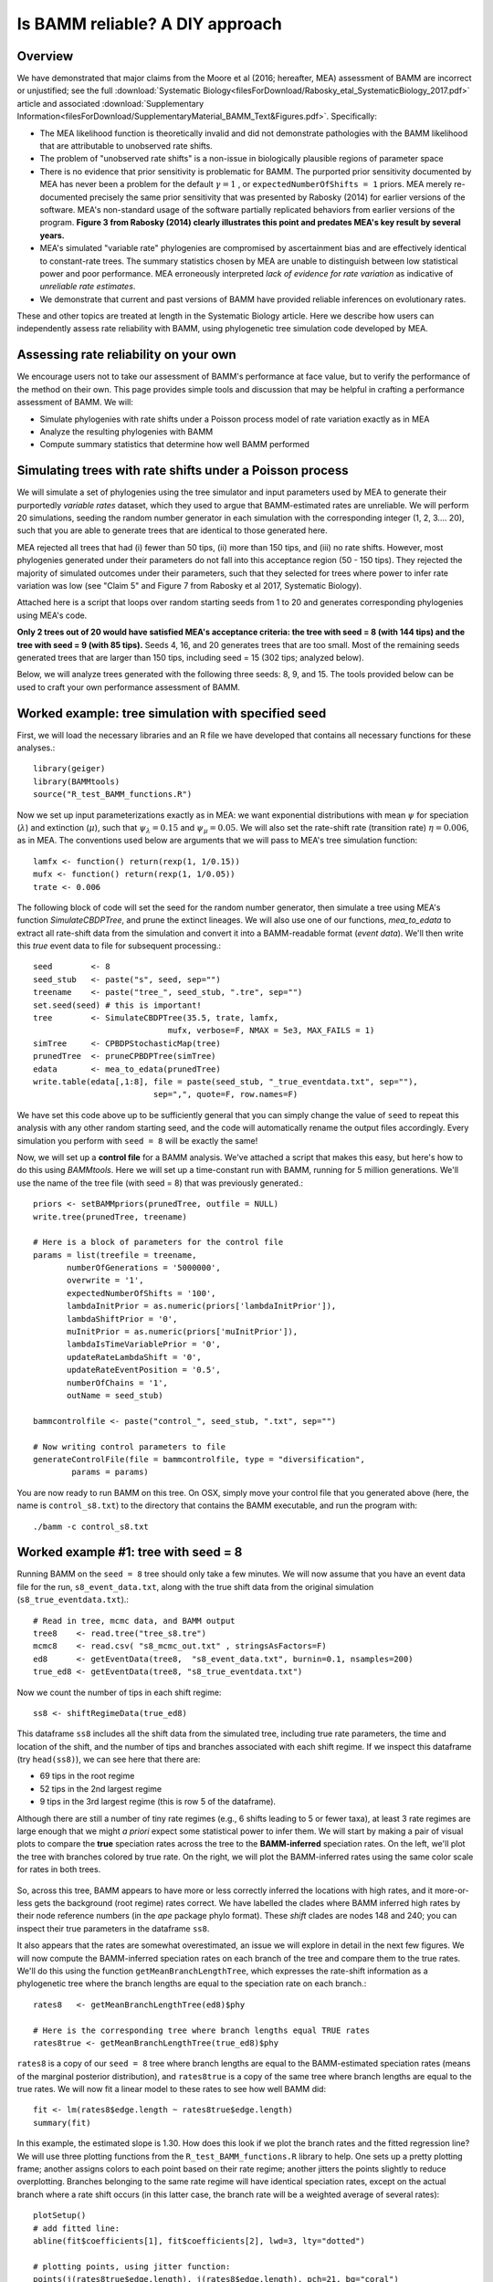 
Is BAMM reliable? A DIY approach
==================================

Overview
------------------------------------------
We have demonstrated that major claims from the Moore et al (2016; hereafter, MEA) assessment of BAMM are incorrect or unjustified; see the full :download:`Systematic Biology<filesForDownload/Rabosky_etal_SystematicBiology_2017.pdf>` article and associated :download:`Supplementary Information<filesForDownload/SupplementaryMaterial_BAMM_Text&Figures.pdf>`. Specifically: 

* The MEA likelihood function is theoretically invalid and did not demonstrate pathologies with the BAMM likelihood that are attributable to unobserved rate shifts.

* The problem of "unobserved rate shifts" is a non-issue in biologically plausible regions of parameter space

* There is no evidence that prior sensitivity is problematic for BAMM. The purported prior sensitivity documented by MEA has never been a problem for the default :math:`\gamma = 1` , or ``expectedNumberOfShifts = 1`` priors. MEA merely re-documented precisely the same prior sensitivity that was presented by Rabosky (2014) for earlier versions of the software. MEA's non-standard usage of the software partially replicated behaviors from earlier versions of the program. **Figure 3 from Rabosky (2014) clearly illustrates this point and predates MEA's key result by several years.**

* MEA's simulated "variable rate" phylogenies are compromised by ascertainment bias and are effectively identical to constant-rate trees. The summary statistics chosen by MEA are unable to distinguish between low statistical power and poor performance. MEA erroneously interpreted *lack of evidence for rate variation* as indicative of *unreliable rate estimates*. 

* We demonstrate that current and past versions of BAMM have provided reliable inferences on evolutionary rates.

These and other topics are treated at length in the Systematic Biology article. Here we describe how users can independently assess rate reliability with BAMM, using phylogenetic tree simulation code developed by MEA.
  
Assessing rate reliability on your own
------------------------------------------

We encourage users not to take our assessment of BAMM's performance at face value, but to verify the performance of the method on their own. This page provides simple tools and discussion that may be helpful in crafting a performance assessment of BAMM. We will:

- Simulate phylogenies with rate shifts under a Poisson process model of rate variation exactly as in MEA

- Analyze the resulting phylogenies with BAMM

- Compute summary statistics that determine how well BAMM performed

Simulating trees with rate shifts under a Poisson process
-----------------------------------------------------------

We will simulate a set of phylogenies using the tree simulator and input parameters used by MEA to generate their purportedly *variable rates* dataset, which they used to argue that BAMM-estimated rates are unreliable. We will perform 20 simulations, seeding the random number generator in each simulation with the corresponding integer (1, 2, 3.... 20), such that you are able to generate trees that are identical to those generated here.

MEA rejected all trees that had (i) fewer than 50 tips, (ii) more than 150 tips, and (iii) no rate shifts. However, most phylogenies generated under their parameters do not fall into this acceptance region (50 - 150 tips). They rejected the majority of simulated outcomes under their parameters, such that they selected for trees where power to infer rate variation was low (see "Claim 5" and Figure 7 from Rabosky et al 2017, Systematic Biology).

Attached here is a script that loops over random starting seeds from 1 to 20 and generates corresponding phylogenies using MEA's code.  

**Only 2 trees out of 20 would have satisfied MEA's acceptance criteria: the tree with seed = 8 (with 144 tips) and the tree with seed = 9 (with 85 tips).** Seeds 4, 16, and 20 generates trees that are too small. Most of the remaining seeds generated trees that are larger than 150 tips, including seed = 15 (302 tips; analyzed below).

Below, we will analyze trees generated with the following three seeds: 8, 9, and 15. The tools provided below can be used to craft your own performance assessment of BAMM.

Worked example: tree simulation with specified seed
------------------------------------------------------
 
First, we will load the necessary libraries and an R file we have developed that contains all necessary functions for these analyses.::

	library(geiger)
	library(BAMMtools)
	source("R_test_BAMM_functions.R")

Now we set up input parameterizations exactly as in MEA: we want exponential distributions with mean :math:`\psi` for speciation (:math:`\lambda`) and extinction (:math:`\mu`), such that :math:`\psi_\lambda = 0.15` and :math:`\psi_\mu = 0.05`. We will also set the rate-shift rate (transition rate) :math:`\eta = 0.006`, as in MEA. The conventions used below are arguments that we will pass to MEA's tree simulation function::

	lamfx <- function() return(rexp(1, 1/0.15))
	mufx <- function() return(rexp(1, 1/0.05))
	trate <- 0.006

The following block of code will set the seed for the random number generator, then simulate a tree using MEA's function `SimulateCBDPTree`, and prune the extinct lineages. We will also use one of our functions, `mea_to_edata` to extract all rate-shift data from the simulation and convert it into a BAMM-readable format (*event data*). We'll then write this *true* event data to file for subsequent processing.::

 	seed        <- 8
	seed_stub   <- paste("s", seed, sep="")
	treename    <- paste("tree_", seed_stub, ".tre", sep="")
	set.seed(seed) # this is important!
	tree        <- SimulateCBDPTree(35.5, trate, lamfx, 
				    mufx, verbose=F, NMAX = 5e3, MAX_FAILS = 1)
	simTree     <- CPBDPStochasticMap(tree)
	prunedTree  <- pruneCPBDPTree(simTree)
	edata       <- mea_to_edata(prunedTree)
 	write.table(edata[,1:8], file = paste(seed_stub, "_true_eventdata.txt", sep=""),
 				 sep=",", quote=F, row.names=F)

We have set this code above up to be sufficiently general that you can simply change the value of ``seed`` to repeat this analysis with any other random starting seed, and the code will automatically rename the output files accordingly. Every simulation you perform with ``seed = 8`` will be exactly the same!  

Now, we will set up a **control file** for a BAMM analysis. We've attached a script that makes this easy, but here's how to do this using `BAMMtools`. Here we will set up a time-constant run with BAMM, running for 5 million generations. We'll use the name of the tree file (with seed = 8) that was previously generated.::

	priors <- setBAMMpriors(prunedTree, outfile = NULL)
	write.tree(prunedTree, treename) 
	
	# Here is a block of parameters for the control file
	params = list(treefile = treename,
               numberOfGenerations = '5000000',
               overwrite = '1',
               expectedNumberOfShifts = '100',
               lambdaInitPrior = as.numeric(priors['lambdaInitPrior']),
               lambdaShiftPrior = '0',
               muInitPrior = as.numeric(priors['muInitPrior']),
               lambdaIsTimeVariablePrior = '0',
               updateRateLambdaShift = '0',
               updateRateEventPosition = '0.5',
               numberOfChains = '1', 
               outName = seed_stub)
 
	bammcontrolfile <- paste("control_", seed_stub, ".txt", sep="")
	
	# Now writing control parameters to file
	generateControlFile(file = bammcontrolfile, type = "diversification",
                params = params)

You are now ready to run BAMM on this tree. On OSX, simply move your control file that you generated above (here, the name is ``control_s8.txt``) to the directory that contains the BAMM executable, and run the program with:: 

	./bamm -c control_s8.txt
	

Worked example #1: tree with seed = 8
---------------------------------------
Running BAMM on the ``seed = 8`` tree should only take a few minutes. We will now assume that you have an event data file for the run, ``s8_event_data.txt``, along with the true shift data from the original simulation (``s8_true_eventdata.txt``).::

	# Read in tree, mcmc data, and BAMM output
	tree8    <- read.tree("tree_s8.tre")
	mcmc8    <- read.csv( "s8_mcmc_out.txt" , stringsAsFactors=F)
	ed8      <- getEventData(tree8,  "s8_event_data.txt", burnin=0.1, nsamples=200)
	true_ed8 <- getEventData(tree8, "s8_true_eventdata.txt")

Now we count the number of tips in each shift regime::

	ss8 <- shiftRegimeData(true_ed8)

This dataframe ``ss8`` includes all the shift data from the simulated tree, including true rate parameters, the time and location of the shift, and the number of tips and branches associated with each shift regime. If we inspect this dataframe (try ``head(ss8)``), we can see here that there are:

* 69 tips in the root regime 
* 52 tips in the 2nd largest regime
* 9 tips in the 3rd largest regime (this is row 5 of the dataframe).

Although there are still a number of tiny rate regimes (e.g., 6 shifts leading to 5 or fewer taxa), at least 3 rate regimes are large enough that we might *a priori* expect some statistical power to infer them. We will start by making a pair of visual plots to compare the **true** speciation rates across the tree to the **BAMM-inferred** speciation rates. On the left, we'll plot the tree with branches colored by true rate. On the right, we will plot the BAMM-inferred rates using the same color scale for rates in both trees. 

.. _phylorate8: 
.. figure:: testingbamm/phylorate8.png
   :width: 800
   :align: center

So, across this tree, BAMM appears to have more or less correctly inferred the locations with high rates, and it more-or-less gets the background (root regime) rates correct. We have labelled the clades where BAMM inferred high rates by their node reference numbers (in the `ape` package phylo format). These *shift* clades are nodes 148 and 240; you can inspect their true parameters in the dataframe ``ss8``. 

It also appears that the rates are somewhat overestimated, an issue we will explore in detail in the next few figures. We will now compute the BAMM-inferred speciation rates on each branch of the tree and compare them to the true rates. We'll do this using the function ``getMeanBranchLengthTree``, which expresses the rate-shift information as a phylogenetic tree where the branch lengths are equal to the speciation rate on each branch.::

	rates8   <- getMeanBranchLengthTree(ed8)$phy
	
	# Here is the corresponding tree where branch lengths equal TRUE rates
	rates8true <- getMeanBranchLengthTree(true_ed8)$phy

``rates8`` is a copy of our ``seed = 8`` tree where branch lengths are equal to the BAMM-estimated speciation rates (means of the marginal posterior distribution), and ``rates8true`` is a copy of the same tree where branch lengths are equal to the true rates. We will now fit a linear model to these rates to see how well BAMM did::

	fit <- lm(rates8$edge.length ~ rates8true$edge.length)
	summary(fit)

In this example, the estimated slope is 1.30. How does this look if we plot the branch rates and the fitted regression line? We will use three plotting functions from the ``R_test_BAMM_functions.R`` library to help. One sets up a pretty plotting frame; another assigns colors to each point based on their rate regime; another jitters the points slightly to reduce overplotting. Branches belonging to the same rate regime will have identical speciation rates, except on the actual branch where a rate shift occurs (in this latter case, the branch rate will be a weighted average of several rates)::

	plotSetup()
	# add fitted line:
	abline(fit$coefficients[1], fit$coefficients[2], lwd=3, lty="dotted")
 
	# plotting points, using jitter function: 
	points(j(rates8true$edge.length), j(rates8$edge.length), pch=21, bg="coral") 
	
	colset <- colorByRegime(true_ed8) #get colors for each branch
	
	# plotting points, using jitter function : 
	points(j(rates8true$edge.length), j(rates8$edge.length), pch=21, bg=colset) 

And we can see that BAMM does reasonably well at inferring the true rates:

.. _phylorate8b: 
.. figure:: testingbamm/s8_points.png
   :width: 400
   :align: center
   
There is one regime with :math:`\lambda \approxeq 0.65` that BAMM misses, but this regime only has 2 tips (and 3 branches). We can see that the BAMM fitted line passes through two rate regimes with true speciation rates between 0.4 and 0.45. In the figure above, these are colored pink, with 9 tips; and green-yellow, with 52 tips; these are regimes labelled above as nodes 240 and 148, respectively. If you look closely, you will see two orphan points belonging to these fast (node 148, node 240) clades: points that appear much closer to the background rate. These points are the branches on which the rate shifts occurred, so their rates are an average of the ancestral (root regime) rate and the new rate. 

It's clear from the figure that BAMM overestimates the rates for the two fast clades, but by how much? These two clades correspond to nodes 148 and 240 from the tree (see the ``ss`` dataframe created above, which contains this information). Here we will compute the average branch rate for these two clades::

	# Average branch rates for nodes 148 and 240:
	mean(extract.clade(as.phylo(rates8), node = 148)$edge.length)
	# gives 0.52 versus 0.39 true

	mean(extract.clade(as.phylo(rates8), node = 240)$edge.length)
	# gives 0.56 versus 0.41 true

It is worth asking how different these rates are from what we would get if we just fit a constant-rate birth-death model to each subclade separately. We have included a simple wrapper function to do this using code from `Diversitree`; this is the function ``birthdeath_fit`` which we've included here::
 
	birthdeath_fit(tree8, node = 148) 
	# estimate = 0.43 vs 0.39 true vs 0.52 BAMM
 
	birthdeath_fit(tree8, node = 240) 	
	# estimate = 0.62 vs 0.41 true vs 0.56 BAMM
	
In this case, BAMM is overestimating speciation rates for one clade (node 148) relative to `Diversitree`, but estimating them more accurately than `Diversitree` for the other clade (node 240). Keep in mind that this is not really a fair comparison, because we have told `Diversitree` exactly where on the tree to estimate the rates. BAMM had to find the shift location with no *a priori* information about where the shift might be.  
 
Worked example #2: tree with seed = 9
---------------------------------------
We now turn to the tree generated with ``seed = 9``, which has 85 tips. This tree would have been included in MEA's *variable rates* dataset as it contains the right number of tips and at least one shift. We won't go through the exercise of tree simulation again, but you can use the script given above to repeat these analyses exactly. Simply plug in the new seed index to generate all the relevant files. We will start assuming that you've already run BAMM on this phylogeny::

	tree9    <- read.tree("tree_s9.tre")
	ed9      <- getEventData(tree9,  "s9_event_data.txt", burnin=0.1, nsamples=200)
	true_ed9 <- getEventData(tree9, "s9_true_eventdata.txt")

Now we will explore the shift regime data::

	ss9 <- shiftRegimeData(true_ed9)
	head(ss9)
	
There are only 4 rate regimes for this tree (only 3 rate shifts). These shifts are tiny: one has 2 tips, and two others have 1 tip each. This tree is characteristic of the trees in MEA's variable rates dataset, where the largest non-root shift regime in most trees contained 5 or fewer taxa (for details, see Figure 7 from our Systematic Biology article that responds to MEA). We might suspect, *a priori*, that BAMM will not find these tiny rate regimes that include 2 or fewer tips. How many shifts did BAMM find on this tree?::

	summary(ed9)
	
Thus, there is very little evidence for rate variation in this dataset: 85% of samples from the posterior had zero shifts, which is consistent with our expectations - we don't expect BAMM to have much power to infer small rate regimes. Here is the side-by-side comparison of the phylorate plots for true and BAMM-inferred rates::

	plot.new()
	par(mfrow=c(1, 2))
	BAMMplot <- plot.bammdata(true_ed9, spex="s", breaksmethod="linear", lwd=2, tau=0.003)
	addBAMMshifts(true_ed9, par.reset=F, cex=2, bg = "black")
	mtext("True rates", side=3, cex=1.5)
	addBAMMlegend(BAMMplot, location="left")
	plot.bammdata(ed9, colorbreaks=BAMMplot$colorbreaks, spex="s", lwd=2, tau=0.003)
	mtext("BAMM estimated rates", side=3, cex=1.5)

Simple visual inspection of these trees suggests that BAMM did a good job of recovering the dominant rates across the tree: 

.. _phylorate9: 
.. figure:: testingbamm/phylorate9.png
   :width: 700
   :align: center

For the true tree (left), we have added black circles to the (true) shift locations, which makes it clear that the rate shifts lead to tiny shift regimes. If you squint, you can see several branches (in the *true* plot) corresponding to the shift locations. BAMM does not find these. Let's compare the overall mean speciation rate for each tree relative to the BAMM estimate; we'll do this using the function ``getCladeRates`` from `BAMMtools`::

	mean(getCladeRates(ed9)$lambda)
	# approximately 0.20

	# the "true" mean using the actual shift data:
	mean(getCladeRates(true_ed9)$lambda)
	# approximately 0.21

This mean corresponds (:math:`\lambda = 0.21`) corresponds very well to the rate for the root regime, which you can access as: ``ss9[1, ]``. So: on the whole, BAMM did very well at getting the whole-tree mean rate, despite failing to find several tiny rate regimes. 

Regression analysis of low-power trees is misleading
......................................................

MEA concluded that BAMM-estimated rates are unreliable by performing branch-specific regressions of rates, as above, for trees in their *variable rates* dataset. They write: *"... the true and estimated branch-specific diversification-rate parameters are uncorrelated when rates of speciation and extinction vary across the tree (Fig. 6, Middle, gray lines)."* However, when simple regression analyses are performed on phylogenies that lack evidence for rate variation, the average slope for branch-specific rates is expected to be zero. Let's repeat the branch-specific regression analysis performed above on this low power (``seed = 9``) tree::

	rates9   <- getMeanBranchLengthTree(ed9)$phy

	# Here is the corresponding tree where branch lengths equal TRUE rates
	rates9true <- getMeanBranchLengthTree(true_ed9)$phy

	# Fit a linear model to the estimated vs true branch rates
	fit9 <- lm(rates9$edge.length ~ rates9true$edge.length)
	summary(fit9)
	
We now obtain a slope of 0.01, and an r2 value of 0.0. The corresponding Spearman correlation between true and estimated rates is just 0.02. However, if we actually plot the BAMM-estimated and true rates, we can see the slope itself is an extremely misleading summary statistic of BAMM's performance::

	plotSetup()

	# add fitted line:
	abline(fit9$coefficients[1], fit9$coefficients[2], lwd=3, lty="dotted")
 
	colset <- colorByRegime(true_ed9)
	# plotting points, using jitter function from above: 
	points(j(rates9true$edge.length), j(rates9$edge.length), pch=21, bg=colset) 
 
Here is the resulting plot:

.. _phylorate9b: 
.. figure:: testingbamm/s9_points.png
   :width: 400
   :align: center

Yes, the BAMM slope is zero, but this is attributable solely to the fact that BAMM did not infer any of the three tiny rate regimes (with just 1, 1, or 2 tips). Some annotation may make this clearer:

.. _phylorate9c: 
.. figure:: testingbamm/s9_points2.png
   :width: 500
   :align: center

So: across the entire tree, a total of 163 branches belong to the root regime, with a true rate of :math:`\lambda = 0.21`. There are only 5 branches that do not belong to this rate class: two singleton lineages, and another with just 3 branches. BAMM did very well at inferring the overall rate across the tree, but cannot detect rate variation when shift regimes are tiny and/or of small effect. In this example, for the regression slope to suggest *good* performance, BAMM would have to be capable of accurately inferring rates for regimes with just 1 (turquoise) or 2 (green) tips. Moreover, the regression analysis above implies poor performance even when BAMM has estimated, with perfect accuracy, the rates across more than 98% of the branches in the tree!

MEA's claim that BAMM rates are unreliable results from their use of phylogenies that are statistically indistinguishable from a constant-rate birth-death process, thus yielding results similar to those we've illustrated here for ``seed = 9``. We found that more than 80% of MEA's phylogenies contained no information that BAMM, or any other program, could use to infer rate variation (see Figures 8 - 12, Rabosky et al., Systematic Biology, 2017). Their purported *variable rates* dataset is theoretically *information free*, at least from the perspective of among-lineage rate variation. Hence, for approximately 85% of MEA's trees, we expect branch-specific slopes to provide an inaccurate summary of BAMM's performance, and it is unsurprising that MEA found mean slopes of zero when performing branch-specific regression analyses on these data. 
 
Worked example #3: tree with seed = 15
----------------------------------------

We will go through just one more tree - ``seed = 15`` - the only other tree generated with MEA's parameters that contained between 50 and 500 tips for this set of starting seeds. MEA would have rejected this tree, as it exceeded their size selection criterion, but this tree is characteristic of the large number of trees that have sufficient information with which to infer rate variation yet which were excluded from their analyses. As for the ``seed = 9`` analyses above, we will not repeat the tree simulation exercise: simply plug in ``seed = 15`` to the relevant line of the script file accompanying this page, and you can generate all necessary input files. We now assume that you have run BAMM on this dataset.::
	
	tree15    <- read.tree("tree_s15.tre")
	ed15      <- getEventData(tree15,  "s15_event_data.txt", burnin=0.1, nsamples=200)
	true_ed15 <- getEventData(tree15, "s15_true_eventdata.txt")

	# Now we count the number of tips in each shift regime
	ss15 <- shiftRegimeData(true_ed15)
	head(ss15)

This is a tree where we'd expect BAMM to have high power. There are 3 rate regimes with decent numbers of tips, corresponding to rows 1, 2, and 4 from the ``ss15`` data frame. Row 3 (node 307) is a shift regime with 6 tips, but we expect BAMM to not infer this regime: note how similar the speciation rate is to the root regime rate (:math:`\lambda = 0.13` versus :math:`\lambda = 0.14`). If we look at the raw posterior on the number of shifts, we see that BAMM recovered substantial evidence for rate variation::

	summary(ed15)
	
Less than 1% of the posterior distribution included shift configurations with 1 or fewer shifts (e.g., 99% had 2 or more shifts), and the posterior mode is 3 shifts. We'll now generate a pair of phylorate plots::

 	plot.new()
	par(mfrow=c(1, 2))
	BAMMplot <- plot.bammdata(true_ed15, spex="s", breaksmethod="linear", 
				lwd=2, tau=0.003)
	mtext("True rates", side=3, cex=1.5)
	addBAMMlegend(BAMMplot, location="left")
	plot.bammdata(ed15, colorbreaks=BAMMplot$colorbreaks, spex="s", 
			lwd=2, tau=0.003)
	mtext("BAMM estimated rates", side=3, cex=1.5)


Here they are, true rates versus estimated rates:

.. _phylorate15: 
.. figure:: testingbamm/phylorate15.png
   :width: 700
   :align: center	

And finally, we will estimate branch-specific rates and consider whether they are correlated with true branch-specific rates. 
Following our examples above.::

	rates15   <- getMeanBranchLengthTree(ed15)$phy

	# Here is the corresponding tree where branch lengths equal TRUE rates
	rates15true <- getMeanBranchLengthTree(true_ed15)$phy

	# Fit a linear model to the estimated vs true branch rates
	fit <- lm(rates15$edge.length ~ rates15true$edge.length)

	summary(fit)

We recover a slope of 1.26 for BAMM-estimated versus true rates. We can plot these points, as we've done previously:

.. _phylorate15b: 
.. figure:: testingbamm/s15_points.png
   :width: 400
   :align: center

This looks pretty reasonable. BAMM estimates the rates for the root regime and the *orange* regime (:math:`\lambda = 0.50`) with near perfect accuracy. However, the large dark blue regime (true :math:`\lambda = 0.60`) is overestimated, with the BAMM rates approximately equal to 0.83. Let's check how well we'd do if we estimated diversification rates directly for this clade under the true model (node 345; row 4 in ``ss15``)::

	birthdeath_fit(tree15, node = 345)
	# lambda = 0.812, mu = 0.082

So, for this specific fast-speciating clade (node 345), BAMM's results are approximately equal to those obtained with a constant-rate birth-death process, which is the *true* model for this clade (because this clade has diversified under just a single rate regime). This suggests that BAMM's overestimate is somewhat expected. Estimates under the exact generating model for this clade, for which we have specified the precise shift location, are only marginally more accurate than those obtained with BAMM. 


General guidelines
----------------------------------------
We hope that the code and illustrative examples given above are useful if you consider performing your own assessment of BAMM's performance. As a general set of guidelines:

* Branch-specific analyses of rates (correlations or regression slopes) are reasonable only when the underlying data are sufficiently informative such that BAMM can infer rate variation. **Naive application of these statistics to trees that are identical to constant-rate trees will (incorrectly) suggest poor performance**.

* If BAMM fails to infer rate variation, whole-tree estimates of rates are usually more appropriate. Nonetheless, we believe BAMM *should* infer rate variation when it is theoretically possible to do so. In the examples above (seeds 8 and 15), we would have found it concerning if BAMM had failed to detect large shift regimes, or if BAMM had failed to estimate rates correctly across the largest shift regimes. In Rabosky et al. (2017, Systematic Biology), we illustrate how researchers can compute the theoretical information content associated with a given shift configuration (e.g., MEA's variable rates phylogenies). This approach should enable researchers to identify shifts that BAMM should, in principle, be able to detect.

* In Rabosky et al (2017, Systematic Biology), we also use regime-specific summaries to assess BAMM's performance. This approach treats each regime as a single data point and is well-suited for summarizing results across large numbers of trees that have been analyzed with BAMM. However, this approach also can confound low power with poor performance. Specifically, we expect BAMM to infer rates more accurately for regimes with many tips; for regimes with small tip counts, the BAMM rate will presumably be similar to the overall background rate across the phylogeny. In the Systematic Biology article, we analyze the correlation between true- and estimated regime rates explicitly with respect to the number of tips in each regime. 









